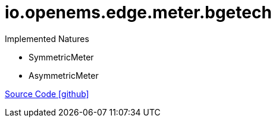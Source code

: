 = io.openems.edge.meter.bgetech

Implemented Natures

- SymmetricMeter
- AsymmetricMeter

https://github.com/OpenEMS/openems/tree/develop/io.openems.edge.meter.bgetech[Source Code icon:github[]]